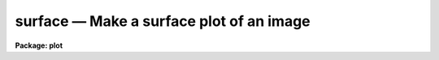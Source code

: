 surface — Make a surface plot of an image
=========================================

**Package: plot**

.. raw:: html

  <BODY>
  <TABLE WIDTH="100%" BORDER=0><TR>
  <TD ALIGN=LEFT><FONT SIZE=4>
  <B>surface (Aug91)</B></FONT></TD>
  <TD ALIGN=CENTER><FONT SIZE=4>
  <B>plot</B>
  </FONT></TD>
  <TD ALIGN=RIGHT><FONT SIZE=4>
  <B>surface (Aug91)</B></FONT></TD>
  </TR></TABLE><P>
  <TITLE>surface</TITLE>
  <UL>
  </UL>
  <H2><A NAME="s_name">NAME</A></H2>
  <! BeginSection: 'NAME'>
  <UL>
  surface -- draw a three dimensional perspective plot of a surface
  </UL>
  <! EndSection:   'NAME'>
  <H2><A NAME="s_usage">USAGE</A></H2>
  <! BeginSection: 'USAGE'>
  <UL>
  surface image
  </UL>
  <! EndSection:   'USAGE'>
  <H2><A NAME="s_parameters">PARAMETERS</A></H2>
  <! BeginSection: 'PARAMETERS'>
  <UL>
  <DL>
  <DT><B><A NAME="l_image">image</A></B></DT>
  <! Sec='PARAMETERS' Level=0 Label='image' Line='image'>
  <DD>Image or image section to be plotted.
  </DD>
  </DL>
  <DL>
  <DT><B><A NAME="l_floor">floor = INDEF</A></B></DT>
  <! Sec='PARAMETERS' Level=0 Label='floor' Line='floor = INDEF'>
  <DD>Data values below <B>floor</B> are clipped.  If <B>floor = INDEF</B>, the data
  minimum is used for the floor.
  </DD>
  </DL>
  <DL>
  <DT><B><A NAME="l_ceiling">ceiling = INDEF</A></B></DT>
  <! Sec='PARAMETERS' Level=0 Label='ceiling' Line='ceiling = INDEF'>
  <DD>Data values above <B>ceiling</B> are clipped.  If <B>ceiling = INDEF</B>, the
  data maximum is used for the ceiling.
  </DD>
  </DL>
  <DL>
  <DT><B><A NAME="l_angh">angh = -33.0</A></B></DT>
  <! Sec='PARAMETERS' Level=0 Label='angh' Line='angh = -33.0'>
  <DD>Horizontal viewing angle, degrees.
  </DD>
  </DL>
  <DL>
  <DT><B><A NAME="l_angv">angv = 25.0</A></B></DT>
  <! Sec='PARAMETERS' Level=0 Label='angv' Line='angv = 25.0'>
  <DD>Vertical viewing angle, degrees.
  </DD>
  </DL>
  <DL>
  <DT><B><A NAME="l_device">device = "<TT>stdgraph</TT>"</A></B></DT>
  <! Sec='PARAMETERS' Level=0 Label='device' Line='device = "stdgraph"'>
  <DD>Output device (<B>stdgraph</B>, <B>stdplot</B>, or the name of a physical
  device).
  </DD>
  </DL>
  <DL>
  <DT><B><A NAME="l_title">title = "<TT>imtitle</TT>"</A></B></DT>
  <! Sec='PARAMETERS' Level=0 Label='title' Line='title = "imtitle"'>
  <DD>A title string is centered above the plot.  The user can specify a title
  string; the default is the image title.
  </DD>
  </DL>
  <DL>
  <DT><B><A NAME="l_label">label = no</A></B></DT>
  <! Sec='PARAMETERS' Level=0 Label='label' Line='label = no'>
  <DD>The axes are drawn and the corner points of the plotting area are labeled 
  if <B>label</B> = yes.
  </DD>
  </DL>
  <DL>
  <DT><B><A NAME="l_xres">xres = 64, yres = 64</A></B></DT>
  <! Sec='PARAMETERS' Level=0 Label='xres' Line='xres = 64, yres = 64'>
  <DD>The input image is block averaged or subsampled to this resolution.
  </DD>
  </DL>
  <DL>
  <DT><B><A NAME="l_preserve">preserve = yes</A></B></DT>
  <! Sec='PARAMETERS' Level=0 Label='preserve' Line='preserve = yes'>
  <DD>If <B>preserve</B> = yes, the aspect ratio of the image is preserved when
  achieving the resolution specified by <B>xres</B> and <B>yres</B>.
  </DD>
  </DL>
  <DL>
  <DT><B><A NAME="l_subsample">subsample = no</A></B></DT>
  <! Sec='PARAMETERS' Level=0 Label='subsample' Line='subsample = no'>
  <DD>The resolution specified by <B>xres</B>, <B>yres</B> is achieved by block
  averaging unless <B>subsample</B> = yes.
  </DD>
  </DL>
  </UL>
  <! EndSection:   'PARAMETERS'>
  <H2><A NAME="s_description">DESCRIPTION</A></H2>
  <! BeginSection: 'DESCRIPTION'>
  <UL>
  <B>Surface</B> draws a pseudo-three dimensional perspective of an image
  section.  Hidden lines are removed.  The surface may be viewed from any
  angle.  Subsampling or block averaging is used to achieve the resolution
  specified.  A labeled perimeter is optionally drawn around the plot.
  <P>
  To speed up the plot, the resolution of the image can be decreased to
  <B>xres</B> by <B>yres</B>.  When <B>preserve</B> = yes, <B>surface</B> 
  automatically reduces the image in both directions by the same factor, which
  is the larger of [ncolumns / xres or nlines / yres].  If the
  aspect ratio is not being preserved, the x and y dimensions are independently
  reduced to the specified resolution.
  No reduction is done if
  <B>xres</B> and <B>yres</B> = 0, if the input image is an image section, or if
  the image is smaller than <B>xres</B> by <B>yres</B>.
  </UL>
  <! EndSection:   'DESCRIPTION'>
  <H2><A NAME="s_examples">EXAMPLES</A></H2>
  <! BeginSection: 'EXAMPLES'>
  <UL>
  1. Surface plot of a 512 square image.  With the default values of <B>xres</B>
  and <B>yres</B>, the image would be block averaged by a factor of 8 in x and y.
  <P>
      cl&gt; surface crab.5009
  <P>
  2. Look at the bottom of the surface, but subsample rather that block average
  to decrease resolution and speed things up.  Also, the output device will
  be the plotter, and the job will run in the background:
  <P>
      cl&gt; surface crab.5009 angv=-30 subsample+ device=stdplot &amp;
  <P>
  3. Surface plot of band 4 of an image cube.  Since the image is specified using
  image section notation, no block averaging or subsampling will be done.
  <P>
      cl&gt; surface cube[*,*,4]
  </UL>
  <! EndSection:   'EXAMPLES'>
  <H2><A NAME="s_time_requirements">TIME REQUIREMENTS</A></H2>
  <! BeginSection: 'TIME REQUIREMENTS'>
  <UL>
  The time required by <I>surface</I> depends on image size and resolution.
  A surface plot of a
  512 square image block averaged to 64 square requires 30 cpu seconds.  The
  same image subsampled would take 23 seconds to plot.  
  </UL>
  <! EndSection:   'TIME REQUIREMENTS'>
  <H2><A NAME="s_bugs">BUGS</A></H2>
  <! BeginSection: 'BUGS'>
  <UL>
  It should be possible to input the surface in list form. 
  </UL>
  <! EndSection:   'BUGS'>
  <H2><A NAME="s_see_also">SEE ALSO</A></H2>
  <! BeginSection: 'SEE ALSO'>
  <UL>
  contour, graph
  </UL>
  <! EndSection:    'SEE ALSO'>
  
  <! Contents: 'NAME' 'USAGE' 'PARAMETERS' 'DESCRIPTION' 'EXAMPLES' 'TIME REQUIREMENTS' 'BUGS' 'SEE ALSO'  >
  
  </BODY>
  </HTML>